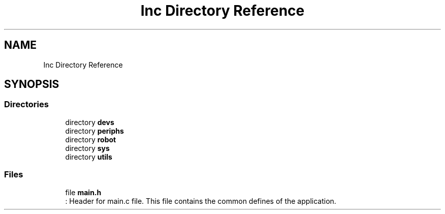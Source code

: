 .TH "Inc Directory Reference" 3 "Sun May 12 2019" "ROBOCON_2019_HORSE" \" -*- nroff -*-
.ad l
.nh
.SH NAME
Inc Directory Reference
.SH SYNOPSIS
.br
.PP
.SS "Directories"

.in +1c
.ti -1c
.RI "directory \fBdevs\fP"
.br
.ti -1c
.RI "directory \fBperiphs\fP"
.br
.ti -1c
.RI "directory \fBrobot\fP"
.br
.ti -1c
.RI "directory \fBsys\fP"
.br
.ti -1c
.RI "directory \fButils\fP"
.br
.in -1c
.SS "Files"

.in +1c
.ti -1c
.RI "file \fBmain\&.h\fP"
.br
.RI ": Header for main\&.c file\&. This file contains the common defines of the application\&. "
.in -1c
